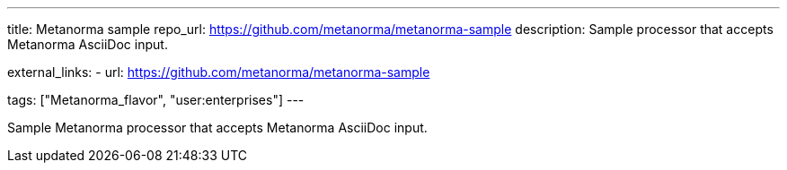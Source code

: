---
title: Metanorma sample
repo_url: https://github.com/metanorma/metanorma-sample
description: Sample processor that accepts Metanorma AsciiDoc input.

external_links:
  - url: https://github.com/metanorma/metanorma-sample

tags: ["Metanorma_flavor", "user:enterprises"]
---

Sample Metanorma processor that accepts Metanorma AsciiDoc input.
